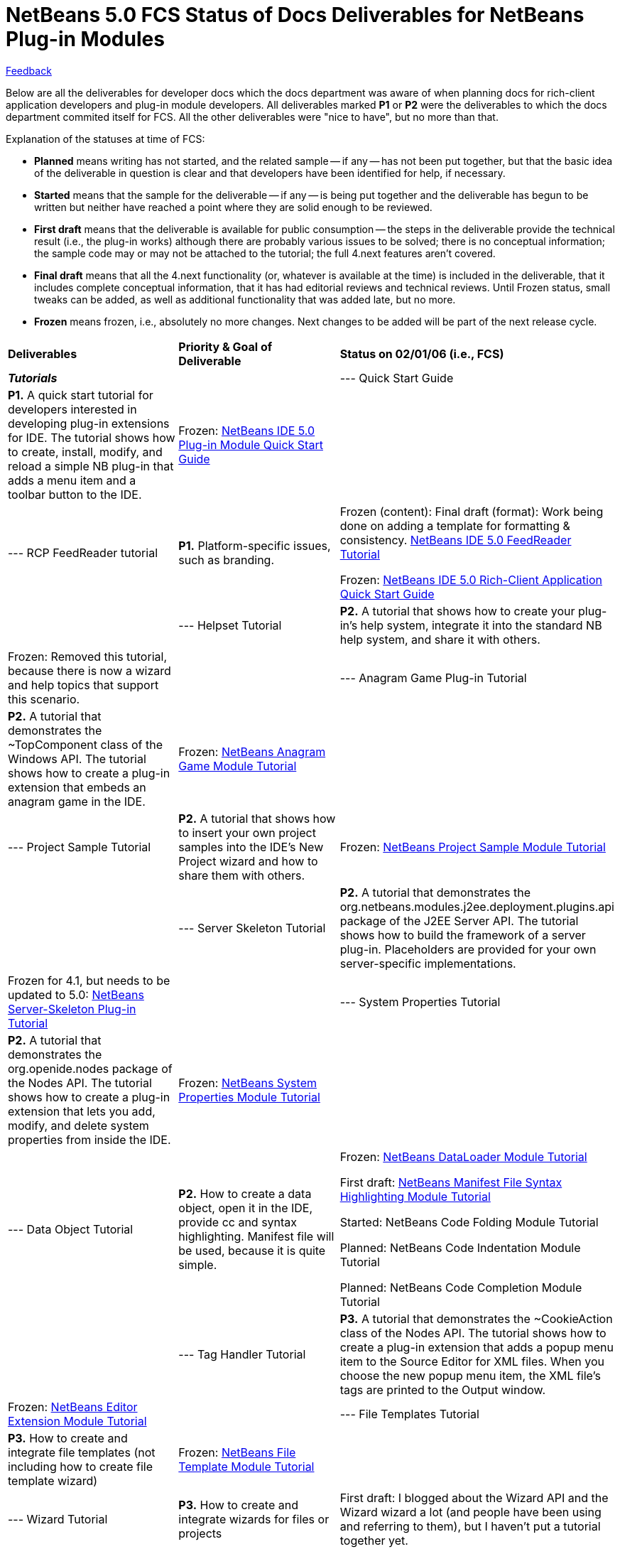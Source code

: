 // 
//     Licensed to the Apache Software Foundation (ASF) under one
//     or more contributor license agreements.  See the NOTICE file
//     distributed with this work for additional information
//     regarding copyright ownership.  The ASF licenses this file
//     to you under the Apache License, Version 2.0 (the
//     "License"); you may not use this file except in compliance
//     with the License.  You may obtain a copy of the License at
// 
//       http://www.apache.org/licenses/LICENSE-2.0
// 
//     Unless required by applicable law or agreed to in writing,
//     software distributed under the License is distributed on an
//     "AS IS" BASIS, WITHOUT WARRANTIES OR CONDITIONS OF ANY
//     KIND, either express or implied.  See the License for the
//     specific language governing permissions and limitations
//     under the License.
//

= NetBeans 5.0 FCS Status of Docs Deliverables for NetBeans Plug-in Modules
:jbake-type: platform-tutorial
:jbake-tags: tutorials 
:markup-in-source: verbatim,quotes,macros
:jbake-status: published
:syntax: true
:source-highlighter: pygments
:toc: left
:toc-title:
:icons: font
:experimental:
:description: NetBeans 5.0 FCS Status of Docs Deliverables for NetBeans Plug-in Modules - Apache NetBeans
:keywords: Apache NetBeans Platform, Platform Tutorials, NetBeans 5.0 FCS Status of Docs Deliverables for NetBeans Plug-in Modules

link:mailto:dev@netbeans.apache.org?subject=Feedback:%20NetBeans%20IDE%20Docs%20Plan%20for%20NetBeans%20Modules[Feedback]

Below are all the deliverables for developer docs which the docs department was aware of when planning docs for rich-client application developers and plug-in module developers. All deliverables marked *P1* or *P2* were the deliverables to which the docs department commited itself for FCS. All the other deliverables were "nice to have", but no more than that.

Explanation of the statuses at time of FCS:

* *Planned* means writing has not started, and the related sample -- if any -- has not been put together, but that the basic idea of the deliverable in question is clear and that developers have been identified for help, if necessary.
* *Started* means that the sample for the deliverable -- if any -- is being put together and the deliverable has begun to be written but neither have reached a point where they are solid enough to be reviewed.
* *First draft* means that the deliverable is available for public consumption -- the steps in the deliverable provide the technical result (i.e., the plug-in works) although there are probably various issues to be solved; there is no conceptual information; the sample code may or may not be attached to the tutorial; the full 4.next features aren't covered.
* *Final draft* means that all the 4.next functionality (or, whatever is available at the time) is included in the deliverable, that it includes complete conceptual information, that it has had editorial reviews and technical reviews. Until Frozen status, small tweaks can be added, as well as additional functionality that was added late, but no more.
* *Frozen* means frozen, i.e., absolutely no more changes. Next changes to be added will be part of the next release cycle.
|===

|*Deliverables* |*Priority &amp; Goal of Deliverable* |*Status on 02/01/06 (i.e., FCS)* 

|*_Tutorials_* 

||--- Quick Start Guide |*P1.* A quick start tutorial for developers interested in developing plug-in extensions for IDE. The tutorial shows how to create, install, modify, and reload a simple NB plug-in that adds a menu item and a toolbar button to the IDE. |Frozen:
link:https://netbeans.apache.org/tutorials/quickstart-nbm.html[NetBeans IDE 5.0 Plug-in Module Quick Start Guide]

||--- RCP FeedReader tutorial |*P1.* Platform-specific issues, such as branding. |Frozen (content):
Final draft (format): Work being done on adding a template for formatting &amp; consistency.
link:https://netbeans.apache.org/tutorials/nbm-feedreader.html[NetBeans IDE 5.0 FeedReader Tutorial]

Frozen: 
link:https://netbeans.apache.org/tutorials/nbm-paintapp.html[NetBeans IDE 5.0 Rich-Client Application Quick Start Guide]

 

||--- Helpset Tutorial |*P2.* A tutorial that shows how to create your plug-in's help system, integrate it into the standard NB help system, and share it with others. |Frozen:
Removed this tutorial, because there is now a wizard and help topics that support this scenario. 

||--- Anagram Game Plug-in Tutorial |*P2.* A tutorial that demonstrates the ~TopComponent class of the Windows API. The tutorial shows how to create a plug-in extension that embeds an anagram game in the IDE. |Frozen:
link:https://netbeans.apache.org/tutorials/nbm-windowsapi.html[NetBeans Anagram Game Module Tutorial]

||--- Project Sample Tutorial |*P2.* A tutorial that shows how to insert your own project samples into the IDE's New Project wizard and how to share them with others. |Frozen:
link:https://netbeans.apache.org/tutorials/nbm-projectsamples.html[NetBeans Project Sample Module Tutorial]

||--- Server Skeleton Tutorial |*P2.* A tutorial that demonstrates the org.netbeans.modules.j2ee.deployment.plugins.api package of the J2EE Server API. The tutorial shows how to build the framework of a server plug-in. Placeholders are provided for your own server-specific implementations. |Frozen for 4.1, but needs to be updated to 5.0:
link:https://netbeans.apache.org/tutorials/nbm-server-plugin.html[NetBeans Server-Skeleton Plug-in Tutorial]

||--- System Properties Tutorial |*P2.* A tutorial that demonstrates the org.openide.nodes package of the Nodes API. The tutorial shows how to create a plug-in extension that lets you add, modify, and delete system properties from inside the IDE. |Frozen:
link:https://netbeans.apache.org/tutorials/nbm-nodesapi.html[NetBeans System Properties Module Tutorial]

||--- Data Object Tutorial |*P2.* How to create a data object, open it in the IDE, provide cc and syntax highlighting. Manifest file will be used, because it is quite simple. |Frozen:
link:https://netbeans.apache.org/tutorials/nbm-filetype.html[NetBeans DataLoader Module Tutorial]

First draft:
link:https://netbeans.apache.org/tutorials/nbm-mfsyntax.html[NetBeans Manifest File Syntax Highlighting Module Tutorial]

Started:
NetBeans Code Folding Module Tutorial

Planned:
NetBeans Code Indentation Module Tutorial

Planned:
NetBeans Code Completion Module Tutorial

 

||--- Tag Handler Tutorial |*P3.* A tutorial that demonstrates the ~CookieAction class of the Nodes API. The tutorial shows how to create a plug-in extension that adds a popup menu item to the Source Editor for XML files. When you choose the new popup menu item, the XML file's tags are printed to the Output window. |Frozen:
link:https://netbeans.apache.org/tutorials/nbm-taghandler.html[NetBeans Editor Extension Module Tutorial]

||--- File Templates Tutorial |*P3.* How to create and integrate file templates (not including how to create file template wizard) |Frozen:
link:https://netbeans.apache.org/tutorials/nbm-filetemplates.html[NetBeans File Template Module Tutorial]

||--- Wizard Tutorial |*P3.* How to create and integrate wizards for files or projects |First draft:
I blogged about the Wizard API and the Wizard wizard a lot (and people have been using and referring to them), but I haven't put a tutorial together yet. 

||--- Project Templates Tutorial |*P3.* How the IDE recognizes your own project type so that it can be opened in the IDE; how to add a new project type to the New Project wizard; how to use the New Project wizard to create your own project type |Frozen:
Removed this tutorial, because there is now a wizard and help topics that support this scenario. 

||--- Web Framework Tutorial |*P4.* How to include your own web framework in the IDE, in the same way as Struts and JSF in 4.next. |First draft:
I blogged about how to add a web framework's libraries to the Frameworks panel in web applications. But, this hasn't been put into a tutorial yet. 

|*_Conceptual Docs_* 

||--- Glossary |*P1.* Glossary |Frozen:
link:https://netbeans.apache.org/tutorials/nbm-glossary.html[Basic Terms for NetBeans Plug-in Module Development]

||--- Introduction to NB APIs |*P1.* Present the most common APIs and provide basic explanations, with references to Javadoc and related tutorials |Frozen:
link:https://netbeans.apache.org/tutorials/nbm-idioms.html[Introduction to the NetBeans Idioms and Infrastructure]

||--- Plug-in Extension Diagram |*P3.* Provide a diagram, some kind of visual overview, of which parts of the IDE can be extended by means of plug-ins. |Planned 

|*_Online Helpset_* 

||--- Context sensitive help |*P1.* All u.i. has a help file |Frozen 

||--- Built-in help |*P1.* Complete helpset for plug-in developers |Frozen 
|===
